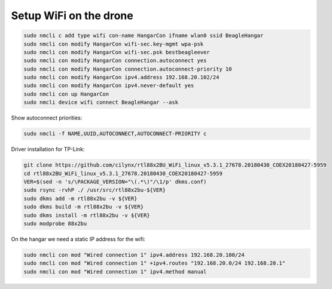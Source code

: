 Setup WiFi on the drone
=======================

.. code-block:: sh

   sudo nmcli c add type wifi con-name HangarCon ifname wlan0 ssid BeagleHangar
   sudo nmcli con modify HangarCon wifi-sec.key-mgmt wpa-psk
   sudo nmcli con modify HangarCon wifi-sec.psk bestbeagleever
   sudo nmcli con modify HangarCon connection.autoconnect yes
   sudo nmcli con modify HangarCon connection.autoconnect-priority 10
   sudo nmcli con modify HangarCon ipv4.address 192.168.20.102/24
   sudo nmcli con modify HangarCon ipv4.never-default yes
   sudo nmcli con up HangarCon
   sudo nmcli device wifi connect BeagleHangar --ask

Show autoconnect priorities:

.. code-block:: sh

   sudo nmcli -f NAME,UUID,AUTOCONNECT,AUTOCONNECT-PRIORITY c

Driver installation for TP-Link:

.. code-block:: sh

   git clone https://github.com/cilynx/rtl88x2BU_WiFi_linux_v5.3.1_27678.20180430_COEX20180427-5959
   cd rtl88x2BU_WiFi_linux_v5.3.1_27678.20180430_COEX20180427-5959
   VER=$(sed -n 's/\PACKAGE_VERSION="\(.*\)"/\1/p' dkms.conf)
   sudo rsync -rvhP ./ /usr/src/rtl88x2bu-${VER}
   sudo dkms add -m rtl88x2bu -v ${VER}
   sudo dkms build -m rtl88x2bu -v ${VER}
   sudo dkms install -m rtl88x2bu -v ${VER}
   sudo modprobe 88x2bu


On the hangar we need a static IP address for the wifi:

.. code-block:: sh

   sudo nmcli con mod "Wired connection 1" ipv4.address 192.168.20.100/24
   sudo nmcli con mod "Wired connection 1" +ipv4.routes "192.168.20.0/24 192.168.20.1"
   sudo nmcli con mod "Wired connection 1" ipv4.method manual
